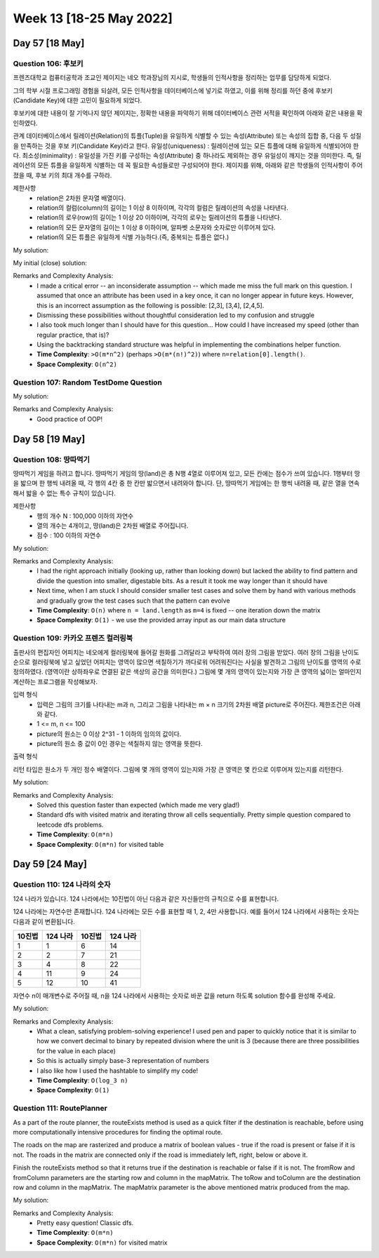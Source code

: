 ************************
Week 13 [18-25 May 2022]
************************
Day 57 [18 May]
================
Question 106: 후보키
------------------------------------------------
프렌즈대학교 컴퓨터공학과 조교인 제이지는 네오 학과장님의 지시로, 학생들의 인적사항을 정리하는 업무를 담당하게 되었다.

그의 학부 시절 프로그래밍 경험을 되살려, 모든 인적사항을 데이터베이스에 넣기로 하였고, 이를 위해 정리를 하던 중에 후보키(Candidate Key)에 대한 고민이 필요하게 되었다.

후보키에 대한 내용이 잘 기억나지 않던 제이지는, 정확한 내용을 파악하기 위해 데이터베이스 관련 서적을 확인하여 아래와 같은 내용을 확인하였다.

관계 데이터베이스에서 릴레이션(Relation)의 튜플(Tuple)을 유일하게 식별할 수 있는 속성(Attribute) 또는 속성의 집합 중, 다음 두 성질을 만족하는 것을 후보 키(Candidate Key)라고 한다.
유일성(uniqueness) : 릴레이션에 있는 모든 튜플에 대해 유일하게 식별되어야 한다.
최소성(minimality) : 유일성을 가진 키를 구성하는 속성(Attribute) 중 하나라도 제외하는 경우 유일성이 깨지는 것을 의미한다. 즉, 릴레이션의 모든 튜플을 유일하게 식별하는 데 꼭 필요한 속성들로만 구성되어야 한다.
제이지를 위해, 아래와 같은 학생들의 인적사항이 주어졌을 때, 후보 키의 최대 개수를 구하라.


제한사항
 * relation은 2차원 문자열 배열이다.
 * relation의 컬럼(column)의 길이는 1 이상 8 이하이며, 각각의 컬럼은 릴레이션의 속성을 나타낸다.
 * relation의 로우(row)의 길이는 1 이상 20 이하이며, 각각의 로우는 릴레이션의 튜플을 나타낸다.
 * relation의 모든 문자열의 길이는 1 이상 8 이하이며, 알파벳 소문자와 숫자로만 이루어져 있다.
 * relation의 모든 튜플은 유일하게 식별 가능하다.(즉, 중복되는 튜플은 없다.)

My solution: 

.. code-block:: Java
    :linenos:

    import java.util.*;
    import java.util.stream.*;

    class Solution {
        public int solution(String[][] relation) {
            int res = 0;
            List<Set<Integer>> found = new ArrayList<>();
            Set<Integer> pool = IntStream.range(0,relation[0].length)
                .boxed().collect(Collectors.toSet());
            for (int size = 1; size<=relation.length; size++) {
                // System.out.println("POOL:" + pool);
                List<List<Integer>> candidates = this.findCombinations(new ArrayList<>(pool), size);
                for (List<Integer> candKey : candidates) {
                    // System.out.println(">"+candKey);
                    if (this.isValidKey(candKey, relation) && this.isMinimalKey(new HashSet<>(candKey), found)) {
                        res++;
                        found.add(new HashSet<>(candKey));
                    }
                }
            }
            if (res==0) return 1;
            return res;
        }
        
        private boolean isMinimalKey(Set<Integer> candKey, List<Set<Integer>> found) {
            for (Set<Integer> key : found) {
                if (candKey.containsAll(key)) {
                    return false;
                }
            }
            return true;
        }
        
        private boolean isValidKey(List<Integer> attributeIdxs, String[][] relation) {
            HashSet<String> seen = new HashSet<>();
            for (String[] stringArr : relation) {
                StringBuilder cand = new StringBuilder();
                for (int idx : attributeIdxs) {
                    cand.append(stringArr[idx]);
                }
                String candStr = cand.toString();
                if (seen.contains(candStr)) {
                    return false;
                }
                seen.add(candStr);
            }
            return true;
        }
        
        private List<List<Integer>> findCombinations(ArrayList<Integer> pool, int size) {
            List<List<Integer>> res = new ArrayList<>();
            this.backtrack(res, new ArrayList<>(), pool, size, 0);
            return res;
        }
        
        private void backtrack(List<List<Integer>> list, List<Integer> tempList, ArrayList<Integer> pool, int remaining, int start) {
            if (remaining<0) return;
            if (remaining==0) {
                list.add(new ArrayList<>(tempList));
            } else {
                for (int i = start; i<pool.size(); i++) {
                    tempList.add(pool.get(i));
                    this.backtrack(list, tempList, pool, remaining-1, i+1);
                    tempList.remove(tempList.size()-1);
                }
            }
        }
    }


My initial (close) solution: 

.. code-block:: Java
    :linenos:
    
    import java.util.*;
    import java.util.stream.*;

    class Solution {
        public int solution(String[][] relation) {
            int res = 0;
            Set<Integer> pool = IntStream.range(0,relation[0].length)
                .boxed().collect(Collectors.toSet());
            for (int size = 1; size<=relation.length; size++) {
                System.out.println("POOL:" + pool);
                List<List<Integer>> candidates = this.findCombinations(new ArrayList<>(pool), size);
                for (List<Integer> candKey : candidates) {
                    System.out.println(">"+candKey);
                    if (this.isValidKey(candKey, relation)) {
                        res++;
                        for (int attributeIdx : candKey) {
                            if (pool.contains(attributeIdx)) {
                                pool.remove(attributeIdx);
                            }
                        }
                    }
                }
            }
            if (res==0) return 1;
            return res;
        }
        
        // System.out.println("result is : " + this.isValidKey(new ArrayList<>(Arrays.asList(1,2)), relation));
        
        private boolean isValidKey(List<Integer> attributeIdxs, String[][] relation) {
            HashSet<String> seen = new HashSet<>();
            for (String[] stringArr : relation) {
                StringBuilder cand = new StringBuilder();
                for (int idx : attributeIdxs) {
                    cand.append(stringArr[idx]);
                }
                String candStr = cand.toString();
                if (seen.contains(candStr)) {
                    return false;
                }
                seen.add(candStr);
            }
            return true;
        }
        
        private List<List<Integer>> findCombinations(ArrayList<Integer> pool, int size) {
            List<List<Integer>> res = new ArrayList<>();
            this.backtrack(res, new ArrayList<>(), pool, size, 0);
            return res;
        }
        
        private void backtrack(List<List<Integer>> list, List<Integer> tempList, ArrayList<Integer> pool, int remaining, int start) {
            if (remaining<0) return;
            if (remaining==0) {
                list.add(new ArrayList<>(tempList));
            } else {
                for (int i = start; i<pool.size(); i++) {
                    tempList.add(pool.get(i));
                    this.backtrack(list, tempList, pool, remaining-1, i+1);
                    tempList.remove(tempList.size()-1);
                }
            }
        }
    }

Remarks and Complexity Analysis: 
 * I made a critical error -- an inconsiderate assumption -- which made me miss the full mark on this question. I assumed that once an attribute has been used in a key once, it can no longer appear in future keys. However, this is an incorrect assumption as the following is possible: [2,3], [3,4], [2,4,5].
 * Dismissing these possibilities without thoughtful consideration led to my confusion and struggle
 * I also took much longer than I should have for this question... How could I have increased my speed (other than regular practice, that is)?
 * Using the backtracking standard structure was helpful in implementing the combinations helper function.
 * **Time Complexity**: ``>O(m*n^2)`` (perhaps ``>O(m*(n!)^2)``) where ``n=relation[0].length()``. 
 * **Space Complexity**: ``O(n^2)``

Question 107: Random TestDome Question
------------------------------------------------

My solution: 

.. code-block:: Java
    :linenos:
    
    public class UserInput {
    
        public static class TextInput {
            
            private StringBuilder inputBuffer = new StringBuilder();
            
            protected StringBuilder getInputBuffer() {
                return inputBuffer;
            }
            
            public String getValue() {
                return inputBuffer.toString();
            }
            
            public void add(char c) {
                inputBuffer.append(c);
            }
        }

        public static class NumericInput extends TextInput {
                
            @Override
            public void add(char c) {
                if (Character.isDigit(c)) {
                    getInputBuffer().append(c);
                }
            }
        }

        public static void main(String[] args) {
            TextInput input = new NumericInput();
            input.add('1');
            input.add('a');
            input.add('0');
            System.out.println(input.getValue());
        }
    }

Remarks and Complexity Analysis: 
 * Good practice of OOP!

Day 58 [19 May]
================
Question 108: 땅따먹기
------------------------------------------------

땅따먹기 게임을 하려고 합니다. 땅따먹기 게임의 땅(land)은 총 N행 4열로 이루어져 있고, 모든 칸에는 점수가 쓰여 있습니다. 1행부터 땅을 밟으며 한 행씩 내려올 때, 각 행의 4칸 중 한 칸만 밟으면서 내려와야 합니다. 단, 땅따먹기 게임에는 한 행씩 내려올 때, 같은 열을 연속해서 밟을 수 없는 특수 규칙이 있습니다.

제한사항
 * 행의 개수 N : 100,000 이하의 자연수
 * 열의 개수는 4개이고, 땅(land)은 2차원 배열로 주어집니다.
 * 점수 : 100 이하의 자연수

My solution: 

.. code-block:: Java
    :linenos:
    
    import java.util.Arrays;

    class Solution {
        int solution(int[][] land) {
            for (int r = 1; r < land.length; r++) {
                land[r][0] += Math.max(Math.max(land[r-1][1], land[r-1][2]), land[r-1][3]);
                land[r][1] += Math.max(Math.max(land[r-1][0], land[r-1][2]), land[r-1][3]);
                land[r][2] += Math.max(Math.max(land[r-1][0], land[r-1][1]), land[r-1][3]);
                land[r][3] += Math.max(Math.max(land[r-1][0], land[r-1][1]), land[r-1][2]);
            }
            return Arrays.stream(land[land.length-1]).max().getAsInt();
        }
    }

Remarks and Complexity Analysis: 
 * I had the right approach initially (looking up, rather than looking down) but lacked the ability to find pattern and divide the question into smaller, digestable bits. As a result it took me way longer than it should have
 * Next time, when I am stuck I should consider smaller test cases and solve them by hand with various methods and gradually grow the test cases such that the pattern can evolve
 * **Time Complexity**: ``O(n)`` where ``n = land.length`` as ``m=4`` is fixed -- one iteration down the matrix
 * **Space Complexity**: ``O(1)`` - we use the provided array input as our main data structure

Question 109: 카카오 프렌즈 컬러링북
------------------------------------------------

출판사의 편집자인 어피치는 네오에게 컬러링북에 들어갈 원화를 그려달라고 부탁하여 여러 장의 그림을 받았다. 여러 장의 그림을 난이도 순으로 컬러링북에 넣고 싶었던 어피치는 영역이 많으면 색칠하기가 까다로워 어려워진다는 사실을 발견하고 그림의 난이도를 영역의 수로 정의하였다. (영역이란 상하좌우로 연결된 같은 색상의 공간을 의미한다.)
그림에 몇 개의 영역이 있는지와 가장 큰 영역의 넓이는 얼마인지 계산하는 프로그램을 작성해보자.

입력 형식
 * 입력은 그림의 크기를 나타내는 m과 n, 그리고 그림을 나타내는 m × n 크기의 2차원 배열 picture로 주어진다. 제한조건은 아래와 같다.
 * 1 <= m, n <= 100
 * picture의 원소는 0 이상 2^31 - 1 이하의 임의의 값이다.
 * picture의 원소 중 값이 0인 경우는 색칠하지 않는 영역을 뜻한다.

출력 형식

리턴 타입은 원소가 두 개인 정수 배열이다. 그림에 몇 개의 영역이 있는지와 가장 큰 영역은 몇 칸으로 이루어져 있는지를 리턴한다.

My solution: 

.. code-block:: Java
    :linenos:
    
    class Solution {
        
        private int[][] visited;
        
        public int[] solution(int m, int n, int[][] picture) {
            visited = new int[m][n];
            
            int numberOfArea = 0;
            int maxSizeOfOneArea = 0;

            for (int y = 0; y < m; y++) {
                for (int x = 0; x < n; x++) {
                    if (visited[y][x]==0 && picture[y][x]!=0) {
                        numberOfArea++;
                        int size = dfs(y, x, picture);
                        maxSizeOfOneArea = Math.max(maxSizeOfOneArea, size);
                    }
                }
            }
            
            int[] answer = new int[2];
            answer[0] = numberOfArea;
            answer[1] = maxSizeOfOneArea;
            return answer;
        }
        
        private int dfs(int y, int x, int[][] picture) {
            int size = 1; 
            //color own square
            visited[y][x] = 1;
            //if up exists
            if (y-1>=0 && visited[y-1][x]==0 && picture[y][x]==picture[y-1][x]) {
                size += dfs(y-1, x, picture);
            }
            if (y+1<picture.length && visited[y+1][x]==0 && picture[y][x]==picture[y+1][x]) {
                size += dfs(y+1, x, picture);
            }
            if (x-1>=0 && visited[y][x-1]==0 && picture[y][x]==picture[y][x-1]) {
                size += dfs(y, x-1, picture);
            }
            if (x+1<picture[0].length && visited[y][x+1]==0 && picture[y][x]==picture[y][x+1]) {
                size += dfs(y, x+1, picture);
            }
            return size;  
        }
    }

Remarks and Complexity Analysis: 
 * Solved this question faster than expected (which made me very glad!)
 * Standard dfs with visited matrix and iterating throw all cells sequentially. Pretty simple question compared to leetcode dfs problems. 
 * **Time Complexity**: ``O(m*n)``
 * **Space Complexity**: ``O(m*n)`` for visited table

Day 59 [24 May]
================
Question 110: 124 나라의 숫자
------------------------------------------------
124 나라가 있습니다. 124 나라에서는 10진법이 아닌 다음과 같은 자신들만의 규칙으로 수를 표현합니다.

124 나라에는 자연수만 존재합니다.
124 나라에는 모든 수를 표현할 때 1, 2, 4만 사용합니다.
예를 들어서 124 나라에서 사용하는 숫자는 다음과 같이 변환됩니다.

.. list-table:: 
    :header-rows: 1

    * - 10진법	
      - 124 나라	
      - 10진법	
      - 124 나라
    * - 1	
      - 1	
      - 6	
      - 14
    * - 2	
      - 2	
      - 7	
      - 21
    * - 3	
      - 4	
      - 8	
      - 22
    * - 4	
      - 11	
      - 9	
      - 24
    * - 5	
      - 12	
      - 10	
      - 41

자연수 n이 매개변수로 주어질 때, n을 124 나라에서 사용하는 숫자로 바꾼 값을 return 하도록 solution 함수를 완성해 주세요.
    

My solution: 

.. code-block:: Java
    :linenos:

    import java.util.HashMap;

    class Solution {
        public String solution(int n) {
            int curr = n;
            StringBuilder res = new StringBuilder();
            HashMap<Integer, Character> remainderToCode = new HashMap<>();
            remainderToCode.put(0,'1');
            remainderToCode.put(1,'2');
            remainderToCode.put(2,'4');
            
            while (curr>0) {
                res.append(remainderToCode.get((curr-1)%3));
                curr=(curr-1)/3;
            }
            
            return res.reverse().toString();
        }
    }

Remarks and Complexity Analysis: 
 * What a clean, satisfying problem-solving experience! I used pen and paper to quickly notice that it is similar to how we convert
   decimal to binary by repeated division where the unit is 3 (because there are three possibilities for the value in each place)
 * So this is actually simply base-3 representation of numbers
 * I also like how I used the hashtable to simplify my code!
 * **Time Complexity**: ``O(log_3 n)``
 * **Space Complexity**: ``O(1)`` 

    
Question 111: RoutePlanner
------------------------------------------------
As a part of the route planner, the routeExists method is used as a quick filter if the destination is reachable, before using more computationally intensive procedures for finding the optimal route.

The roads on the map are rasterized and produce a matrix of boolean values - true if the road is present or false if it is not. The roads in the matrix are connected only if the road is immediately left, right, below or above it.

Finish the routeExists method so that it returns true if the destination is reachable or false if it is not. The fromRow and fromColumn parameters are the starting row and column in the mapMatrix. The toRow and toColumn are the destination row and column in the mapMatrix. The mapMatrix parameter is the above mentioned matrix produced from the map.

My solution: 

.. code-block:: Java
    :linenos:

    import java.util.*;

    public class RoutePlanner {

        static boolean[][] visited;

        public static boolean routeExists(int fromRow, int fromColumn, int toRow, int toColumn,
                                        boolean[][] mapMatrix) {
            if (mapMatrix.length<1) return true;
            visited = new boolean[mapMatrix.length][mapMatrix[0].length];
            return routeHelper(fromRow, fromColumn, toRow, toColumn, mapMatrix);
        }

        public static boolean routeHelper(int fromRow, int fromColumn, int toRow, int toColumn,
                                        boolean[][] mapMatrix) {
            visited[fromRow][fromColumn] = true;
            if (fromRow==toRow && fromColumn==toColumn) return true;

            boolean res = false;

            if (fromRow>0 && mapMatrix[fromRow-1][fromColumn] && !visited[fromRow-1][fromColumn]) {
                res = res || routeHelper(fromRow-1, fromColumn, toRow, toColumn, mapMatrix);
            }
            if (!res && fromRow<mapMatrix.length-1 && mapMatrix[fromRow+1][fromColumn] && !visited[fromRow+1][fromColumn]) {
                res = res || routeHelper(fromRow+1, fromColumn, toRow, toColumn, mapMatrix);
            }
            if (!res && fromColumn>0 && mapMatrix[fromRow][fromColumn-1] && !visited[fromRow][fromColumn-1]) {
                res = res || routeHelper(fromRow, fromColumn-1, toRow, toColumn, mapMatrix);
            }
            if (!res && fromColumn<mapMatrix[0].length-1 && mapMatrix[fromRow][fromColumn+1] && !visited[fromRow][fromColumn+1]) {
                res = res || routeHelper(fromRow, fromColumn+1, toRow, toColumn, mapMatrix);
            }

            return res;
        }
        
        public static void main(String[] args) {
            boolean[][] mapMatrix = {
                    {true,  false, false},
                    {true,  true,  false},
                    {false, true,  true}
            };

            System.out.println(routeExists(0, 0, 2, 2, mapMatrix));
        }
    }

Remarks and Complexity Analysis: 
 * Pretty easy question! Classic dfs.
 * **Time Complexity**: ``O(m*n)``
 * **Space Complexity**: ``O(m*n)`` for visited matrix